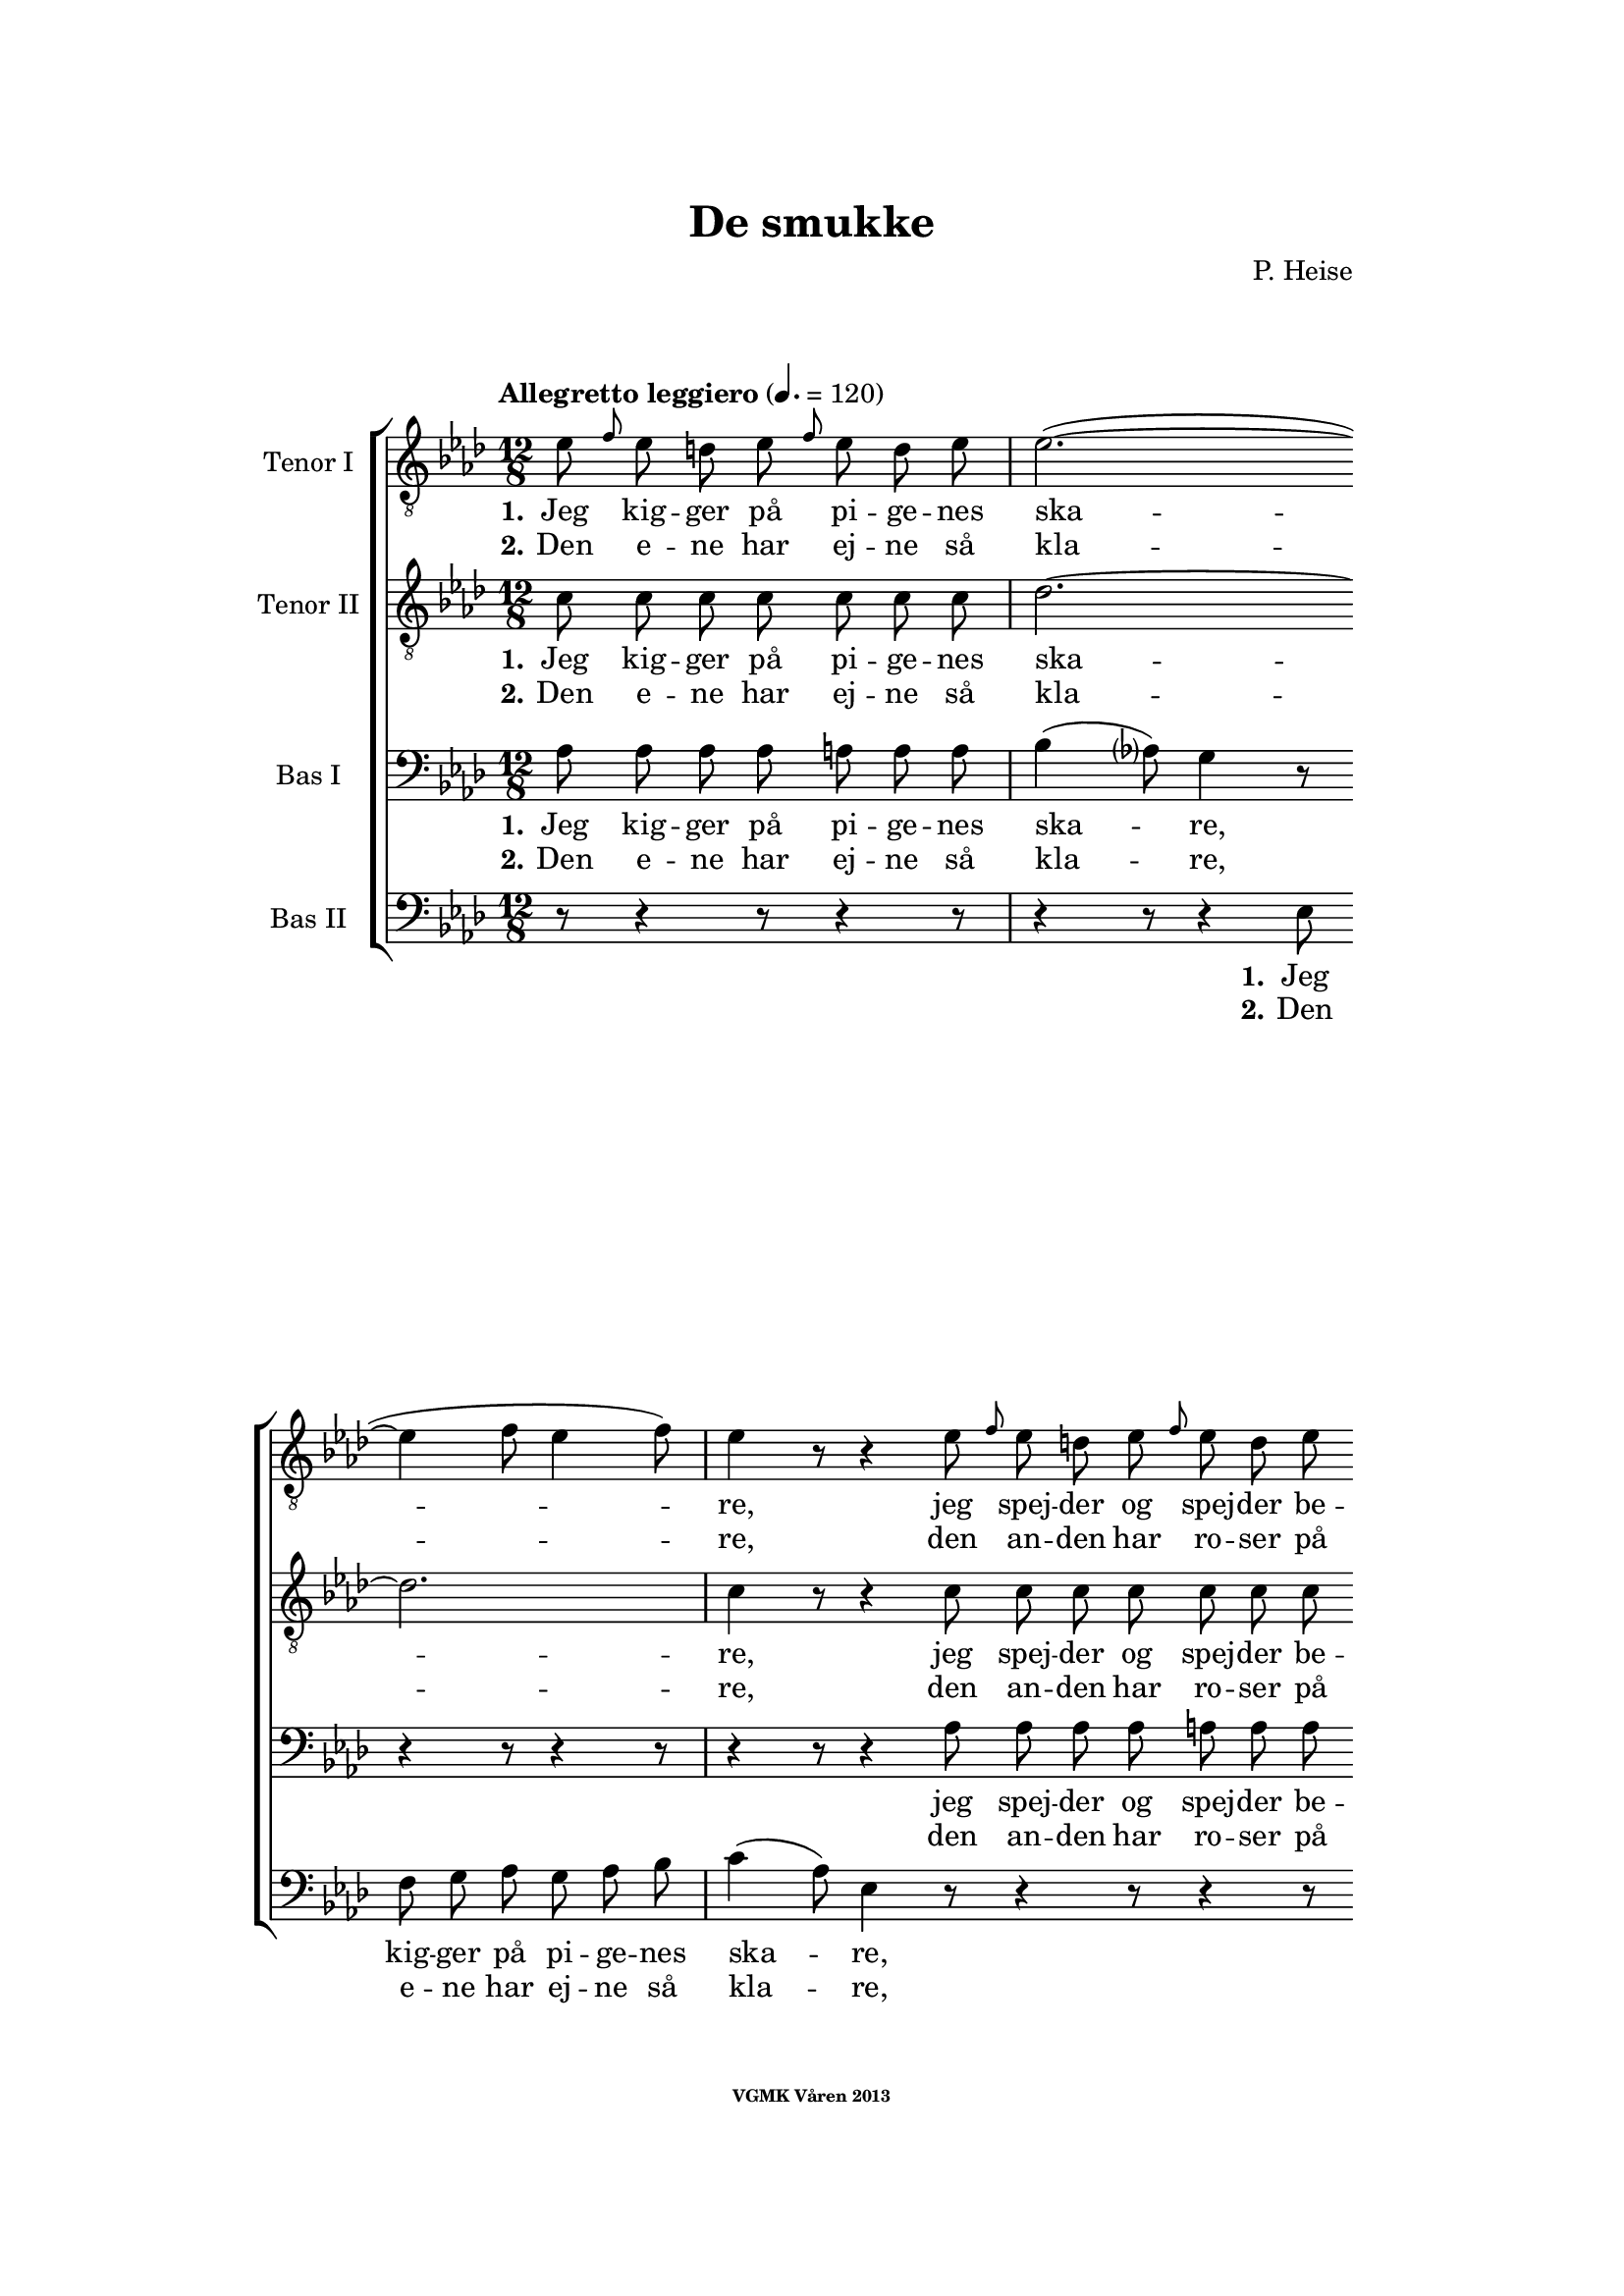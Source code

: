 \version "2.12.2"

#(set-global-staff-size 18)

%\pointAndClickOff

\header {
%  dedication = "Dedikering"
   title = "De smukke"
%  subtitle = ""
%  poet = "1 Vanster"
%  meter = "2 Vanster"
   composer = "P. Heise"
%  arranger = "Hoger 2"
   tagline = "Efter J. L. Runeberg"
   copyright = \markup { \fontsize #-4 \bold "VGMK Våren 2013" }
}

\paper {
%  page-count = 1
%  left-margin = 45
   line-width = 140
   top-margin = 25
   bottom-margin = 25
%  systems-per-page = 4
%  ragged-last-bottom = ##f
%  annotate-spacing = ##t
%  foot-separation = 7
}

mybreak = {
\bar "" \break
}

settings = \relative c {
   \tempo "Allegretto leggiero" 4.=120
   \key as \major
   \time 12/8
   \autoBeamOff
   #(set-accidental-style 'modern-cautionary)
   \override TextSpanner #'(bound-details left text) = "rit."
   \partial 8*7
}

%\slashedgrace Only available in lilypond 2.15+
sg = #(define-music-function (parser location note ) (ly:music?)
  #{
      \once \override Stem #'stroke-style = #"grace"
      \grace $note
  #})

tenorOne = \relative es' {
   \settings
%210
   es8 \sg f es d es \sg f es d es | es2.~(
   \mybreak
   es4 f8 es4 f8) | es4 r8 r4 es8 \sg f es d es \sg f es d es |
   \mybreak

%211
   es2.~( es4. des4.) | c4 r8 r4 c8
   \mybreak
   \sg des c b c \sg des c b c | d4. c2. r4 r8 |
   \mybreak

%212
   r4 r8 r4 r8 r4 r8 es4. ^\f | es4( as8) g4 f8 es4( ^\> d8) es4 f8 \! |
   \mybreak
   f4. es r4 r8 d4. ^\mf | f4 es8 bes4 c8 es4 des8 as4 bes8|
   \mybreak

%213
   des4( c8) des4 ^\< c8 c4( bes8) f'4 es8 | es4.( \f as-> g) f | es( as-> g) f|
   \mybreak
   es4 ^\< f8 ges2. \! a,8 gis a | bes4.( g'2. f4.) | es r4 r8 r4 r8 r4 bes8^\p|
   \mybreak

%214
   bes4. des2. g,4. | es'4( f8) es4 f8 es4( f8) es4 f8 |
   \mybreak
   bes,4. des2. g,4. | es'4( ^\< f8) es4 f8 es4( f8) es4 f8 |
   \mybreak

%215
   ges2.~ ges4. f | f1. |
   \mybreak
   f2. \> es | es~
   \mybreak

%216
   es2. | d2.~ d4. \! \tempo "Dolce" d | es( f) g as |
   \mybreak
   c,( des) d es | as,2.( ^\p ^\< c~ | c\> bes) | as1.~ \! | as8 r r r4 \fermata
   \mybreak
   \bar ":|"

%217
   es'8 ^\p \sg f es d es \sg f es d es | es2.~( es4 f8 es4 f8) |
   \mybreak
   es4 r8 r4 es8 \sg f es d es \sg f es d es | es2.~(
   \mybreak
   es4. des4.) | c4 r8 r4 c8
   \sg des c b c \sg des c b c | d4. c2. r4 r8 |
   \mybreak

%218
   r4 r8 r4 r8 r4 r8 es4. ^\f | es4( as8) g4 f8 es4( ^\> d8) es4 f8 \! |
   \mybreak
   f4. es r4 r8 d4. ^\p | f4. es r4 d8 d es f | f4. es
   r4 r8 r4 r8 | r4 r8 r4 r8 r4 r8 es4.\p |
%219
   es4.(^\< f) g as \! |
   as ^\> g4 f8 f4. es4 es8 |
   es4.(^\< f) g as \! |
%220
   as4 ^\> g8 bes as f f4. es \! |
   es2.( \< f4. g | as c, des es | f2.) ^\> fes
   es~(^\p es4. f4 es8) | es r r r4 r8 r4 r8 r4 r8 |
%221
   r4 r8 r4 r8 r4 r8 es4. |
   es4.( ^\< f) g \! as |
   as ^\> g4 f8 f4. \! es |
%222
   es4.( ^\< f) g \! as |
   as4 g8 ^\> bes as f f4. \! es |
   es( ^\< as2. g4. |
%223
   ges2. f4.) fes \> |
   es2.~( \p es4. f4 es8) |
   es r r r4 r8 r4 r8 r4 r8 |
%224
   es \f \> es es es es es es es \! r r4 r8 |
   es \> es es es es es es es \! r r4 r8 |
   r4 r8 r4 r8 r4 r8 es^\< es es  | ges2. \ff f8 r r r4 r8|
%225
   f2. es2. \> | es1. |
   d2.~ d4. d\f | es8 f g as es c as bes c des d f |
   es es r r4 r8 g g r r4 r8 | as1.(\p\< | as\f\> )\( |as,\) \pp\fermata |
   \bar "|."
}

tenorTwo = \relative c' {
   \settings
%210
   c8 c c c  c c c | des2.~
   des2. | c4 r8 r4 c8 c c c  c c c |
%211
   des2.~( des4. g,) | as4 r8 r4 as8
   as as as  as as as | as4. as2. r4 r8 |
%212
   r4 r8 r4 r8 r4 r8 es'4. _\f | c c4 c8 ces4. _\> ces4 ces8 \! |
   bes4. bes4. r4 r8 ces4. _\mf | bes4 bes8 bes4 beses8 as4 as8 as4 as8|
%213
   as4. as4 _\< as8 as4. g4 g8 | es'4.( \f d2.-> ) d4. | es4.( d2.-> ) d4. |
   es4 _\< es8 es2. \! fis,8 fis fis | g4.( bes c d) | es r4 r8 r4 r8 r4 es8_\p|
%214
   f4( es8) f4 es8 f4( es8) f4 es8 | as,4.( c) des c |
   f4( es8) f4 es8 f4( es8) f4 es8 | as,4.(_\< c) des c |
%215
   es2. c | des1. |
   b2. \>  b | b~
%216
   b2. | b2.~ b4. \! b | c1.~ |
   c2.~ c4. c4. | es1.~( _\p _\< | es2.\> des) | c1.~ \! | c8 r r r4 \fermata
   \bar ":|"

%217
   c8_\p c c c  c c c | des1.
   \mybreak
   c4 r8 r4 c8 c c c  c c c | des2.~(
   \mybreak
   des4. g,) | as4 r8 r4 as8 as as as  as as as |
   \pageBreak
%218
   as4. as2. r4 r8 | r4 r8 r4 r8 r4 r8 es'4. _\f | c c4 c8
   \mybreak
   ces4. _\> ces4 ces8 \! | bes4. bes4. r4 r8
      ces4. _\p | bes4. bes r4 ces8 ces ces ces | bes4. bes
   \mybreak
   r4 r8 r4 r8 | r4 r8 r4 des8 \pp des des des des des des |
   \mybreak
%219
   c c c c c c c c c c c c | \mybreak
   des des des des des des des des des des des des | \mybreak
   c c c c c c c c c c c c | \mybreak
%220
   des des des des des des des des des des des des | \mybreak
   c4.(\< es2.~ es4.~ | es as, bes c | des2.) \> as | \mybreak
   as(\p g) | as8 r r r4 r8 r4 r8 r4 r8 | \mybreak
%221
   des _\pp des des des des des des des des des des des | \mybreak
   c c c c c c c c c c c c | \mybreak
   des des des des des des des des des des des des | \mybreak
%222
   c c c c c c c c c c c c | \mybreak
   des des des des des des des des des des des des | \mybreak
   c4.( es des2. | \mybreak
%223
   es2. des4.) as | \mybreak
   as2.( g) | \mybreak
   as8 r r es \< f g as bes c des d f | \mybreak
%224
   es \f \> es es d d des c c \! r r4 r8 | \mybreak
   es \> es es d d des c c \! r r4 r8 | \mybreak
   r4 r8 r4 r8 es[ \< f es] des[ es] des | c2. \ff des8 r r r4 r8|\mybreak
%225
   b2. b2. \> | b1. | \mybreak
   b2.~  b4. b\f | c8 c c c c c as bes c des d f | \break
   es es r r4 r8 des des r r4 r8 | c2.(\p\< es~ | es\f\> des) |c1.\pp\fermata |

}

bassOne = \relative as {
   \settings
%210
   as8 as as as a a a | bes4( as8) g4 r8
   r4 r8 r4 r8 | r4 r8 r4 as8 as as as a a a |
%211
   bes4( as8) g4 r8 r4 r8 r4 r8 | r4 r8 r4 es8
   es d es es d es | f4. es2. r4 r8 |
%212
   r4 r8 r4 r8 r4 r8 c'4.^\f | as as4 as8 as4.^\> as4 as8 \! |
   g4. g r4 r8 as4.^\mf | g4 g8 ges4 ges8 f4 f8 fes4 fes8 |
%213
   es4. es4 ^\< es8 f4. es4 es8 | es4.( ^\f f-> g) as | g( f-> g) as |
   g4 ^\< as8 a2. \! es8 es es | es4.( bes' a as) | g r4 r8 r4 r8 r4 g8 ^\p |
%214
   g2. bes4. bes | es,2. g4. as |
   g2. bes4. bes | es,2. ^\< g4. as |
%215
   bes4(\f a8) bes4 a8 bes4(a8) bes4 a8 | c4(bes8) a4 bes8 f4(g8) a4(bes8) |
   as4 g8 as4 g8 as4 g8 as4 g8 | as4 g8 as4 g8
%216
   as4 g8 as4 g8 | as4. as2. as4. | as1.~ |
   as2.~ as4. as | c2.( ^\p \< as | g1.) \> | es~ \! | es8 r8 r8 r4 \fermata
%217
   as8 ^\p as as as a a a | bes4( as8) g4 r8 r4 r8 r4 r8 |
   r4 r8 r4 as8 as as as a a a | bes4( as8) g4 r8
   r4 r8 r4 r8 | r4 r8 r4 es8 es d es es d es |
%218
   f4. es2. r4 r8 | r4 r8 r4 r8 r4 r8 c'4.^\f | as as4 as8 as4.
   as4 \> as8 \! | g4. g r4 r8 as4.^\p | g g r4 as8 as as as | g4. g
   r4 r8 r4 r8 | r4 r8 r4 bes8 \pp bes bes bes  bes bes bes
%219
   as as as  as as as  as as as  as as as |
   bes bes bes  bes bes bes  bes bes bes  bes bes bes |
   as as as  as as as  as as as  as as as |
%220
   bes bes bes  bes bes bes  bes bes bes  bes bes bes |
   as4.( \< es' d des | c as2. ges4. | as2.)\> ces |
   bes4.( \p c des2.) | c8 r r  r4 r8  r4 r8  r4 r8 |
%221
   bes ^\pp bes bes  bes bes bes  bes bes bes  bes bes bes |
   as as as  as as as  as as as  as as as |
   bes bes bes  bes bes bes  bes bes bes  bes bes bes |
%222
   as as as  as as as  as as as  as as as |
   bes bes bes  bes bes bes  bes bes bes  bes bes bes |
   as4.(\< c bes2. |
%223
   as4. beses as) ces \> |
   bes( \p c4. d2.) |
   c8 r r  r4 r8  r4 r8  r4 r8 |
%224
   es,^\f \> es es  f f g  as as \! r8  r4 r8 |
   es ^\> es es  f f g as as \! r r4 r8 |
   r4 r8  r4 r8  r4 r8  es8 ^\< es es | es2. \ff f8 r r r4 r8 |
%225
   as4( g8) as4 g8 as4( ^\> g8) as4 g8 | as4 g8 as4 g8 as4 g8 as4 g8 |
   as4. as2. as4. \f | as8 as as  as as as  as, bes c  des d f |
   es es r  r4 r8  es' es r  r4 r8 | es,2.(^\p \< ges! | ges \f \> f) | es1.\pp \fermata |
}

bassTwo = \relative es {
   \settings
%210
   r8 r4 r8 r4 r8 | r4 r8 r4 es8
   f g as g as bes | c4( as8) es4 r8 r4 r8 r4 r8 |
%211
   r4 r8 r4 es8 des' bes g es des bes | as4( c16[ es]) as4 r8
   r4 r8 r4 r8 | r4 r8 r4 r8 r4 r8 es4( as8) |
%212
   c4. des4 c8 bes4( as8) g4 f8 | es4( c8) as4 r8 r4 r8 r4 r8 |
   r4 r8 r4 r8 r4 r8 as'4. _\mf | g4 g8 ges4 ges8 f4 f8 fes4 fes8 |
%213
   % Ska det vara marcato efter forte:t?
   es4. es4 _\< es8 d4. des4 des8 | c4.( \f b2.) b4. | c4.( b2.->) c4. |
   c4 _\< c8 c2. \! ces8 ces ces | bes1. | es4. r4 es8 _\p f4( es8) f4 es8 |
%214
   % Ska det var dess eller dessess ?
   des4.( bes) g des' | c( as) bes c |
   des( bes) g des' | c( \< as) bes c |
%215
   c2. es | des1. |
   d2.\> es | f2.~
%216
   f | f~ f4. \! f | es1.~
   es2.~ es4. es | es1.~ _\p _\< | es \> | as,~ \! | as8 r r r4 \fermata
%217
   r8 r4 r8 r4 r8 | r4 r8 r4 es'8 _\p f g as g as bes |
   c4( as8) es4 r8 r4 r8 r4 r8 | r4 r8 r4 es8
   des' bes g  es des bes | as4( c16[ es]) as4 r8  r4 r8  r4 r8 |
%218
   r4 r8  r4 r8  r4 r8  es4( _\f as8) | c4. des4 c8  bes4( as8)  g4 f8 |
   es4( c8) as4 r8      r4 r8 r4 r8 | r1. | r | r4 r8 r4 r8
   r4 r8 es'4. _\pp | es8 es es  es es es  es es es  es es es |
%219
   es es es  es es es  es es es  es es es |
   es es es  es es es  es es es  es es es |
   es es es  es es es  es es es  es es es |
%220
   es es es  es es es  es es es  es es es |
   as,4.(_\< c' b bes | as ges f es | des2.) \> d |
   es1. _\p | es8 r r  r4 es8 _\p es c'  bes as g f |
%221
   es8 es r  r4 r8  r4 r8  es'4. |
   es,  r4 r8  r4 r8  es4. |
   es8 es' es  des bes as  as4.  g |
%222
   as4 r8  es4 r8  r4 r8  es4. |
   es8 es' es  des bes as  as4.  g |
   as,8 as as  as' as as  bes, bes bes  bes' bes bes |
%223
   c, c c  c c c  des des des  d d d |
   es es es  es es es  es es es  es es es |
   es es r  r4 r8   r4 r8  r4 r8 |
%224
   r4 r8  r4  es8_\p es c'  bes as g f |
   es es r  r4 es8 es c' bes as g f |
   es[(_\< f es] des[ es des] c[ des c]) bes[( c]) bes | as2.\ff des8 r r r4 r8 |
% XXX
%225
   d2. es_\> | f1. |
   f2.~ f4. f\f | es8 es es  es es es  as, bes c  des d f |
   es es r  r4 r8  es es r  r4 r8  | as,1.~_\p\<|as\f\>|as\pp\fermata|
}

firstVerseTenorOne = {
   \set stanza = "1."
   \lyricmode {
      Jeg kig -- ger på pi -- ge -- nes ska -- re,
      jeg spej -- der og spej -- der be -- stan -- dig,
      jeg spej -- der og spej -- der be -- stan -- dig;
      den skøn -- ne -- ste gad jeg nok ej -- e,
      den skøn -- ne -- ste, den skøn -- ne -- ste,
      den skøn -- ne -- ste, gad jeg nok ej -- e,
      ja den skøn -- ne -- ste, gad jeg nok ej -- e!
      Ak vid -- ste ja vid -- ste jeg blot, hvor hun fin -- des, ak
      vid -- ste jeg blot, hvor hun fin -- des, ak
      hvor hun fin -- des, __
      ak vid -- ste jeg blot, hvor hun fin -- des! __
   }
}


secondVerseTenorOne = {
   \set stanza = "2."
   \lyricmode {
      Den e -- ne har ej -- ne så kla -- re,
      den an -- den har ro -- ser på kin -- den,
      den an -- den har ro -- ser på kin -- den,
      den tre -- die de sø -- de -- ste læ -- ber,
      de sø -- de -- ste, de sø -- de -- ste,
      de sø -- de -- ste, sø -- de -- ste læ -- ber,
      ja de sø -- de -- ste, sø -- de -- ste læ -- ber,
      den fjer -- de et glø -- den -- de, glø -- den -- de hjer -- te,
      et glø -- den -- de, glø -- den -- de hjer -- te,
      glø -- den -- de hjer -- te,
      den fjer -- de et glø -- den -- de hjer -- te! __
      % TODO: fixa "den" på rätt plats!
   }
}

endingTenorOne = \lyricmode {
   Der er ej den pi -- ge, der sav -- ner et no -- get,
   der fæng -- sler min tan -- ke,
   et no -- get, der fæng -- sler min tan -- ke.
   Jeg kan ej en e -- ne -- ste vra -- ge,
   jeg kan ej en e -- ne -- ste vra -- ge,
   o kunn -- e jeg
   kys -- se dem al -- le, o
   kun -- ne jeg
   kys -- se, kys -- se dem al -- le,
   al -- le,
   al -- le,
   o
   kun -- ne jeg
   kys -- se dem al -- le,

   kun -- ne jeg
   kys -- se, kys -- se dem al -- le,
   al -- le, al -- le,

   kun -- ne jeg kys -- se dem al -- le,
   kun -- ne jeg kys -- se dem al -- le,
   kys -- se dem al -- le,

   ak dem al -- le,
   o kun -- ne jeg kys -- se dem al -- le,
   ja kys -- se dem al -- le, al -- le al -- le!
}


firstVerseTenorTwo = {
   \set stanza = "1."
   \lyricmode {
      Jeg kig -- ger på pi -- ge -- nes ska -- re,
      jeg spej -- der og spej -- der be -- stan -- dig,
      jeg spej -- der og spej -- der be -- stan -- dig;
      den skøn -- ne -- ste gad jeg nok ej -- e,
      den skøn -- ne -- ste, den skøn -- ne -- ste,
      den skøn -- ne -- ste, gad jeg nok ej -- e,
      ja den skøn -- ne -- ste, gad jeg nok ej -- e!
      Ak vid -- ste jeg blot, hvor hun fin -- des, ak
      vid -- ste jeg blot, hvor hun fin -- des, ak
      vid -- ste jeg, hvor hun fin -- des, __
      ak hvor __ hun fin -- des! __
   }
}


secondVerseTenorTwo = {
   \set stanza = "2."
   \lyricmode {
      Den e -- ne har ej -- ne så kla -- re,
      den an -- den har ro -- ser på kin -- den,
      den an -- den har ro -- ser på kin -- den,
      den tre -- die de sø -- de -- ste læ -- ber,
      de sø -- de -- ste, de sø -- de -- ste,
      de sø -- de -- ste, sø -- de -- ste læ -- ber,
      ja de sø -- de -- ste, sø -- de -- ste læ -- ber,
      den fjer -- de et glø -- den -- de hjer -- te,
      den fjer -- de et glø -- den -- de hjer -- te,
      den fjer -- de glø -- den -- de hjer -- te, __
      % TODO: fixa "den" på rätt plats!
      et glø1. dende hjer -- te! __
   }
}

endingTenorTwo = \lyricmode {
   % Tenor2
   Der er ej den pi -- ge, der sav -- ner et no -- get,
   der fæng -- sler min tan -- ke,
   et no -- get, der fæng -- sler min tan -- ke.
   Jeg kan ej en e -- ne -- ste vra -- ge,
   jeg kan ej en e -- ne -- ste vra -- ge,
   o kunn -- e jeg, kunn -- e jeg,
   kunn -- e jeg kys -- se dem,
   kunn -- e jeg kys -- se dem,
   kunn -- e jeg kys -- se dem,
   kunn -- e jeg kys -- se dem,
   kunn -- e jeg kys -- se dem,
   kunn -- e jeg kys -- se dem,
   kunn -- e jeg kys -- se dem,
   kunn -- e jeg kys -- se dem,
   al -- le, al -- le,
   kunn -- e jeg, kunn -- e jeg,
   kunn -- e jeg, kunn -- e jeg,
   kunn -- e jeg kys -- se dem,
   kunn -- e jeg kys -- se dem,
   kunn -- e jeg kys -- se dem,
   kunn -- e jeg kys -- se dem,
   kunn -- e jeg kys -- se dem,
   kunn -- e jeg kys -- se dem,
   kunn -- e jeg kys -- se dem,
   kunn -- e jeg kys -- se dem,
   al -- le, al -- le,
   kunn -- e jeg kys -- se dem,
   kunn -- e jeg,
   kunn -- e jeg kys -- se dem al -- le,
   kunn -- e jeg kys -- se dem al -- le,
   al -- le, dem al -- le, ak dem al -- le,
   o kunn -- e jeg kys -- se dem al -- le,
   ja kys -- se dem al -- le, al -- le, al -- le!
}

firstVerseBasOne = {
   \set stanza = "1."
   \lyricmode {
      Jeg kig -- ger på pi -- ge -- nes ska -- re,
      jeg spej -- der og spej -- der be -- stan -- dig,
      jeg spej -- der og spej -- der be -- stan -- dig;
      den skøn -- ne -- ste gad jeg nok ej -- e,
      den skøn -- ne -- ste, den skøn -- ne -- ste,
      den skøn -- ne -- ste, gad jeg nok ej -- e,
      ja den skøn -- ne -- ste, gad jeg nok ej -- e!
      Ak vid -- ste jeg blot, hvor hun fin -- des, ak
      vid -- ste jeg,
      vid -- ste jeg blot, hvor hun fin -- des, ak hvor hun
      fin -- des, hvor hun fin -- des, hvor hun fin -- des, hvor hun
      fin -- des, hvor hun fin -- des, ak hvor __
      hun fin -- des! __
   }
}


secondVerseBasOne = {
   \set stanza = "2."
   \lyricmode {
      Den e -- ne har ej -- ne så kla -- re,
      den an -- den har ro -- ser på kin -- den,
      den an -- den har ro -- ser på kin -- den,
      den tre -- die de sø -- de -- ste læ -- ber,
      de sø -- de -- ste, de sø -- de -- ste,
      de sø -- de -- ste, sø -- de -- ste læ -- ber,
      ja de sø -- de -- ste, sø -- de -- ste læ -- ber,
      den fjer -- de et glø -- den -- de,
      glø -- den -- de  hjer -- te, den
      fjer -- de et glø -- den -- de hjer -- te, et glø -- dende
      hjer -- te, ak et hjer -- te, ak et hjer -- te, ak et
      hjer -- te, ak et hjer -- te, et glø --
      dende hjer -- te! __
      }
}

endingBasOne = \lyricmode {
   Der er ej den pi -- ge, der sav -- ner et no -- get,
   der fæng -- sler min tan -- ke,
   et no -- get, der fæng -- sler min tan -- ke.
   Jeg kan ej en e -- ne -- ste vra -- ge,
   jeg kan ej en e -- ne -- ste vra -- ge,
   o kunn -- e jeg, kunn -- e jeg,
   kunn -- e jeg kys -- se dem,
   kunn -- e jeg kys -- se dem,
   kunn -- e jeg kys -- se dem,
   kunn -- e jeg kys -- se dem,
   kunn -- e jeg kys -- se dem,
   kunn -- e jeg kys -- se dem,
   kunn -- e jeg kys -- se dem,
   kunn -- e jeg kys -- se dem,
   al -- le, al -- le,
   kunn -- e jeg, kunn -- e jeg,
   kunn -- e jeg, kunn -- e jeg,
   kunn -- e jeg kys -- se dem,
   kunn -- e jeg kys -- se dem,
   kunn -- e jeg kys -- se dem,
   kunn -- e jeg kys -- se dem,
   kunn -- e jeg kys -- se dem,
   kunn -- e jeg kys -- se dem,
   kunn -- e jeg kys -- se dem,
   kunn -- e jeg kys -- se dem,
   al -- le, al -- le,

   kunn -- e jeg kys -- se dem al -- le,
   kunn -- e jeg kys -- se dem al -- le,
   kys -- se dem al -- le,

   kunn -- e jeg kys -- se dem al -- le, ja dem al -- le, ja dem
   al -- le,

   o kunn -- e jeg kys -- se dem al -- le,
   ja kys -- se dem al -- le, al -- le, al -- le!
}


firstVerseBasTwo = {
   \set stanza = "1."
   \lyricmode {
      Jeg kig -- ger på pi -- ge -- nes ska -- re,
      jeg spej -- der og spej -- der be -- stan -- dig,
      den skøn -- ne -- ste gad jeg nok ej -- e,
      den skøn -- ne -- ste, den skøn -- ne -- ste,
      den skøn -- ne -- ste, gad jeg nok ej -- e,
      ja den skøn -- ne -- ste, gad jeg nok ej -- e!
      Ak vid -- ste jeg blot, __ hvor hun fin -- des, ak
      blot __ hvor hun fin -- des, ak
      vid -- ste jeg,
      hvor hun fin --
      des, __ ak hvor __
      hun fin -- des! __
   }
}


secondVerseBasTwo = {
   \set stanza = "2."
   \lyricmode {
      Den e -- ne har ej -- ne så kla -- re,
      den an -- den har ro -- ser på kin -- den,
      den tre -- die de sø -- de -- ste læ -- ber,
      de sø -- de -- ste, de sø -- de -- ste,
      de sø -- de -- ste, sø -- de -- ste læ -- ber,
      ja de sø -- de -- ste, sø -- de -- ste læ -- ber,
      den fjer -- de et
      glø- den -- de  hjer -- te, et
      glø -- den -- de hjer -- te, den
      fjer -- de glø --
      den -- de hjer --
      te, __ et glø --
      dende hjer -- te! __
      }
}
%XXX
endingBasTwo = \lyricmode {
   Der er ej den pi -- ge, der sav -- ner et no -- get,
   der fæng -- sler min tan -- ke,
   Jeg kan ej en e -- ne -- ste vra -- ge,
   o kunn -- e jeg, kunn -- e jeg,
   kunn -- e jeg, kunn -- e jeg,
   kunn -- e jeg kys -- se dem,
   kunn -- e jeg kys -- se dem,
   kunn -- e jeg kys -- se dem,
   kunn -- e jeg kys -- se dem,
   kunn -- e jeg kys -- se dem,
   kunn -- e jeg kys -- se dem,
   kunn -- e jeg kys -- se dem,
   kunn -- e jeg kys -- se dem,
   al -- le, al -- le,
   o kunn -- e jeg kys -- se dem al -- le,
   ak
   ja! o
   kun -- e jeg kys -- se dem al -- le,

   ak ja! o
   kunn -- e jeg kys -- se dem al -- le,
   kunn -- e jeg kys -- se dem, kunn -- e jeg kys -- se dem,

   kunn -- e jeg kys -- se dem, kunn -- e jeg kys -- se dem,
   kys -- se dem, kys -- se dem, kys -- se dem, kys -- se dem,
   al -- le,

   o kun -- ne jeg kys -- se dem
   al -- le, o kun -- ne jeg kys -- se dem
   al -- le dem al -- le,

   ak dem al --
   le, o kunn -- e jeg kys -- se dem al -- le,
   ja kys -- se dem al -- le, al -- le, al -- le!
}


%% Layout
\book{
   \score {
      \new ChoirStaff <<
         \new Staff <<
            \clef "G_8"
            \set Staff.instrumentName = "Tenor I"
            \new Voice = "tenorOne" {\tenorOne }
            \new Lyrics \lyricsto "tenorOne" { \firstVerseTenorOne
                                               \endingTenorOne}
            \new Lyrics \lyricsto "tenorOne" { \secondVerseTenorOne }
         >>
         \new Staff <<
            \clef "G_8"
            \set Staff.instrumentName = "Tenor II"
            \new Voice = "tenorTwo" {\tenorTwo }
            \new Lyrics \lyricsto "tenorTwo" { \firstVerseTenorTwo
                                               \endingTenorTwo}
            \new Lyrics \lyricsto "tenorTwo" { \secondVerseTenorTwo }
         >>

         \new Staff <<
            \clef bass
            \set Staff.instrumentName = "Bas I"
            \new Voice = "bassOne" { \bassOne }
            \new Lyrics \lyricsto "bassOne" { \firstVerseBasOne
                                               \endingBasOne}
            \new Lyrics \lyricsto "bassOne" { \secondVerseBasOne }
         >>
         \new Staff <<
            \clef bass
            \set Staff.instrumentName = "Bas II"
            \new Voice = "bassTwo" { \bassTwo }
            \new Lyrics \lyricsto "bassTwo" { \firstVerseBasTwo
                                               \endingBasTwo}
            \new Lyrics \lyricsto "bassTwo" { \secondVerseBasTwo }
         >>
      >>
      \layout{}
   }
}


#(define output-count -10) % Removes numbering
#(define output-suffix "alla")
\book{
   \score {
      \new ChoirStaff <<
         \new Staff <<
            \set Staff.instrumentName = "TenorOne"
            \new Voice = "tenorOne" { \unfoldRepeats \tenorOne }
         >>
         \new Staff <<
            \set Staff.instrumentName = "TenorTwo"
            \new Voice = "tenorTwo" { \unfoldRepeats \tenorTwo }
         >>

         \new Staff <<
            \set Staff.instrumentName = "BasOne"
            \new Voice = "bassOne" { \unfoldRepeats \bassOne }
         >>
         \new Staff <<
            \set Staff.instrumentName = "BasTwo"
            \new Voice = "bassTwo" { \unfoldRepeats \bassTwo }
         >>
      >>
      \midi{}
   }
}


#(define output-suffix "tenor1")
\book { \score { { \unfoldRepeats \tenorOne } \midi {\context{\Score \remove "Dynamic_performer"}} } }
#(define output-suffix "tenor2")
\book { \score { { \unfoldRepeats \tenorTwo } \midi {\context{\Score \remove "Dynamic_performer"}} } }
#(define output-suffix "bas1")
\book { \score { { \unfoldRepeats \bassOne } \midi {\context{\Score \remove "Dynamic_performer"}} } }
#(define output-suffix "bas2")
\book { \score { { \unfoldRepeats \bassTwo } \midi {\context{\Score \remove "Dynamic_performer"}} } }
